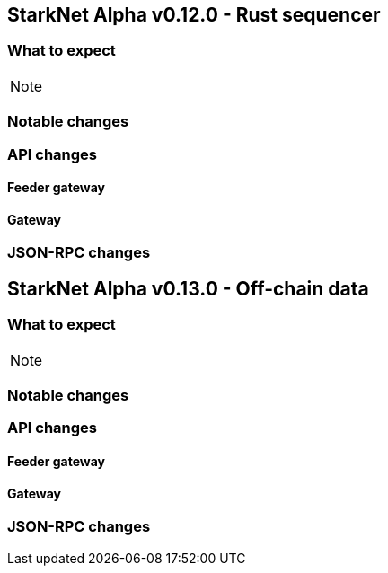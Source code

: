 [id="upcoming_versions"]
## StarkNet Alpha v0.12.0 - Rust sequencer


### What to expect


[NOTE]
====

====

### Notable changes

### API changes

#### Feeder gateway

#### Gateway


### JSON-RPC changes

## StarkNet Alpha v0.13.0 - Off-chain data


### What to expect

[NOTE]
====

====

### Notable changes

### API changes

#### Feeder gateway

#### Gateway


### JSON-RPC changes
